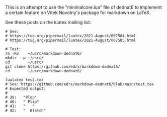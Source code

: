 # This file:
#   https://github.com/edrx/markdown-dednat6/
#       http://angg.twu.net/markdown-dednat6/README.org.html
#       http://angg.twu.net/markdown-dednat6/README.org
#               (find-angg "markdown-dednat6/README.org")
#               (find-angg "markdown-dednat6/")
# Author: Eduardo Ochs <eduardoochs@gmail.com>
# 
# Some eev-isms:
# (defun c  () (interactive) (eek "C-c C-e h h"))
# (defun o  () (interactive) (find-angg "markdown-dednat6/README.org"))
# (defun v  () (interactive) (brg     "~/markdown-dednat6/README.html"))
# (defun cv () (interactive) (c) (v))
# (defun l  () (interactive) (find-angg "markdown-dednat6/minimalcore.lua"))
# (defun te () (interactive) (find-angg "markdown-dednat6/test.tex"))
# (defun ss () (interactive) (eek "C-c C-, s shell"))
# 
# (find-mygitrepo-links "markdown-dednat6")
# (find-orgnode "Table of Contents")
#+OPTIONS: toc:nil num:nil

This is an attempt to use the "minimalcore.lua" file of dednat6 to
implement a certain feature on Vitek Novotny's package for markdown on
LaTeX.

See these posts on the luatex mailing
list:


#+begin_comment
 (eepitch-shell)
 (eepitch-kill)
 (eepitch-shell)
#+end_comment
#+begin_src shell
# See:
# https://tug.org/pipermail/luatex/2021-August/007584.html
# https://tug.org/pipermail/luatex/2021-August/007585.html

# Test:
rm -Rv    ~/usrc/markdown-dednat6/
mkdir  -p ~/usrc/
cd        ~/usrc/
git clone https://github.com/edrx/markdown-dednat6/
cd        ~/usrc/markdown-dednat6/

lualatex test.tex
# See: https://github.com/edrx/markdown-dednat6/blob/main/test.tex
# Expected output:
#
# 39:   "Plop"
# 40:   " Plip"
# 41:   "   "
# 42:   "  Bletch"
#+end_src



#+begin_comment
 (eepitch-shell)
 (eepitch-kill)
 (eepitch-shell)
cd ~/markdown-dednat6/
laf
rm -v *~
rm -v *.log
rm -v *.pdf
rm -v *.aux
rm -v *.html

# (find-fline   "~/markdown-dednat6/")
# (magit-status "~/markdown-dednat6/")
# (find-gitk    "~/markdown-dednat6/")
#
#   (s)tage all changes
#   (c)ommit -> (c)reate
#   (P)ush -> (p)ushremote
#   https://github.com/edrx/markdown-dednat6
#
#+end_comment

# Local Variables:
# coding:               utf-8-unix
# modes:                (org-mode fundamental-mode)
# org-html-postamble:   nil
# End:
